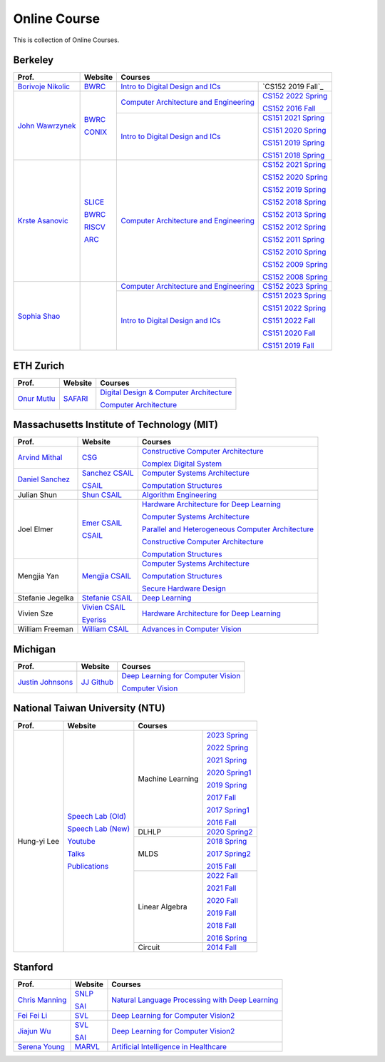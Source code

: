 Online Course
=============

This is collection of Online Courses.

Berkeley
----------

+---------------------+---------------------+--------------------------------------------+-----------------------+
| Prof.               | Website             | Courses                                                            |
+=====================+=====================+============================================+=======================+
| `Borivoje Nikolic`_ | BWRC_               | `Intro to Digital Design and ICs`_         | `CS152 2019 Fall`_    |
|                     |                     |                                            |                       |
+---------------------+---------------------+--------------------------------------------+-----------------------+
| `John Wawrzynek`_   | BWRC_               | `Computer Architecture and Engineering`_   | `CS152 2022 Spring`_  |
|                     |                     |                                            |                       |
|                     | CONIX_              |                                            | `CS152 2016 Fall`_    |
|                     |                     +--------------------------------------------+-----------------------+
|                     |                     | `Intro to Digital Design and ICs`_         | `CS151 2021 Spring`_  |
|                     |                     |                                            |                       |
|                     |                     |                                            | `CS151 2020 Spring`_  |
|                     |                     |                                            |                       |
|                     |                     |                                            | `CS151 2019 Spring`_  |
|                     |                     |                                            |                       |
|                     |                     |                                            | `CS151 2018 Spring`_  |
+---------------------+---------------------+--------------------------------------------+-----------------------+
| `Krste Asanovic`_   | SLICE_              | `Computer Architecture and Engineering`_   | `CS152 2021 Spring`_  |
|                     |                     |                                            |                       |
|                     | BWRC_               |                                            | `CS152 2020 Spring`_  |
|                     |                     |                                            |                       |
|                     | RISCV_              |                                            | `CS152 2019 Spring`_  |
|                     |                     |                                            |                       |
|                     | ARC_                |                                            | `CS152 2018 Spring`_  |
|                     |                     |                                            |                       |
|                     |                     |                                            | `CS152 2013 Spring`_  |
|                     |                     |                                            |                       |
|                     |                     |                                            | `CS152 2012 Spring`_  |
|                     |                     |                                            |                       |
|                     |                     |                                            | `CS152 2011 Spring`_  |
|                     |                     |                                            |                       |
|                     |                     |                                            | `CS152 2010 Spring`_  |
|                     |                     |                                            |                       |
|                     |                     |                                            | `CS152 2009 Spring`_  |
|                     |                     |                                            |                       |
|                     |                     |                                            | `CS152 2008 Spring`_  |
+---------------------+---------------------+--------------------------------------------+-----------------------+
| `Sophia Shao`_      |                     | `Computer Architecture and Engineering`_   | `CS152 2023 Spring`_  |
|                     |                     |                                            |                       |
|                     |                     +--------------------------------------------+-----------------------+
|                     |                     | `Intro to Digital Design and ICs`_         | `CS151 2023 Spring`_  |
|                     |                     |                                            |                       |
|                     |                     |                                            | `CS151 2022 Spring`_  |
|                     |                     |                                            |                       |
|                     |                     |                                            | `CS151 2022 Fall`_    |
|                     |                     |                                            |                       |
|                     |                     |                                            | `CS151 2020 Fall`_    |
|                     |                     |                                            |                       |
|                     |                     |                                            | `CS151 2019 Fall`_    |
|                     |                     |                                            |                       |
+---------------------+---------------------+--------------------------------------------+-----------------------+

.. _Borivoje Nikolic:                                  https://www2.eecs.berkeley.edu/Faculty/Homepages/nikolic.html
.. _John Wawrzynek:                                    https://people.eecs.berkeley.edu/~johnw/
.. _CONIX:                                             https://conix.io/
.. _Krste Asanovic:                                    https://people.eecs.berkeley.edu/~krste/
.. _SLICE:                                             https://slice.eecs.berkeley.edu/
.. _BWRC:                                              https://bwrc.eecs.berkeley.edu/
.. _RISCV:                                             https://riscv.org/
.. _ARC:                                               https://www2.eecs.berkeley.edu/Research/Areas/ARC/
.. _Sophia Shao:                                       https://people.eecs.berkeley.edu/~ysshao/index.html
.. _CONIX:                                             https://conix.io/
.. _Computer Architecture and Engineering:             https://inst.eecs.berkeley.edu/~cs152/archives.html
.. _CS152 2023 Spring:                                 https://inst.eecs.berkeley.edu/~cs152/sp23/
.. _CS152 2022 Spring:                                 https://inst.eecs.berkeley.edu/~cs152/sp22/
.. _CS152 2021 Spring:                                 https://inst.eecs.berkeley.edu/~cs152/sp21/
.. _CS152 2020 Spring:                                 https://inst.eecs.berkeley.edu/~cs152/sp20/
.. _CS152 2019 Spring:                                 https://inst.eecs.berkeley.edu/~cs152/sp19/
.. _CS152 2018 Spring:                                 https://inst.eecs.berkeley.edu/~cs152/sp18/
.. _CS152 2016 Fall:                                   https://inst.eecs.berkeley.edu/~cs152/fa16/
.. _CS152 2013 Spring:                                 https://inst.eecs.berkeley.edu/~cs152/sp13/
.. _CS152 2012 Spring:                                 https://inst.eecs.berkeley.edu/~cs152/sp12/
.. _CS152 2011 Spring:                                 https://inst.eecs.berkeley.edu/~cs152/sp11/
.. _CS152 2010 Spring:                                 https://inst.eecs.berkeley.edu/~cs152/sp10/
.. _CS152 2009 Spring:                                 https://inst.eecs.berkeley.edu/~cs152/sp09/
.. _CS152 2008 Spring:                                 https://inst.eecs.berkeley.edu/~cs152/sp08/
.. _Intro to Digital Design and ICs:                   https://inst.eecs.berkeley.edu/~eecs151/archives.html
.. _CS151 2023 Spring:                                 https://inst.eecs.berkeley.edu/~eecs151/sp23/
.. _CS151 2022 Spring:                                 https://inst.eecs.berkeley.edu/~eecs151/sp22/
.. _CS151 2022 Fall:                                   https://inst.eecs.berkeley.edu/~eecs151/fa22/
.. _CS151 2021 Spring:                                 https://inst.eecs.berkeley.edu/~eecs151/sp21/
.. _CS151 2020 Spring:                                 https://inst.eecs.berkeley.edu/~eecs151/sp20/
.. _CS151 2020 Fall:                                   https://inst.eecs.berkeley.edu/~eecs151/fa20/
.. _CS151 2019 Spring:                                 https://inst.eecs.berkeley.edu/~eecs151/sp19/
.. _CS151 2019 Fall:                                   https://inst.eecs.berkeley.edu/~eecs151/fa19/
.. _CS151 2018 Spring:                                 https://inst.eecs.berkeley.edu/~eecs151/sp18/


ETH Zurich
----------

+------------------+---------------------+-----------------------------------------------------+
| Prof.            | Website             | Courses                                             |
+==================+=====================+=====================================================+
| `Onur Mutlu`_    | SAFARI_             | `Digital Design & Computer Architecture`_           |
|                  |                     |                                                     |
|                  |                     | `Computer Architecture`_                            |
+------------------+---------------------+-----------------------------------------------------+

.. _Onur Mutlu:                                        https://people.inf.ethz.ch/omutlu/
.. _SAFARI:                                            https://safari.ethz.ch/
.. _Digital Design & Computer Architecture:            https://safari.ethz.ch/digitaltechnik/spring2023/doku.php?id=start
.. _Computer Architecture:                             https://safari.ethz.ch/architecture/fall2022/doku.php?id=schedule


Massachusetts Institute of Technology (MIT)
-------------------------------------------

+-------------------+---------------------+-----------------------------------------------------+
| Prof.             | Website             | Courses                                             |
+===================+=====================+=====================================================+
| `Arvind Mithal`_  | CSG_                | `Constructive Computer Architecture`_               |
|                   |                     |                                                     |
|                   |                     | `Complex Digital System`_                           |
+-------------------+---------------------+-----------------------------------------------------+
| `Daniel Sanchez`_ | `Sanchez CSAIL`_    | `Computer Systems Architecture`_                    |
|                   |                     |                                                     |
|                   | CSAIL_              | `Computation Structures`_                           |
+-------------------+---------------------+-----------------------------------------------------+
| Julian Shun       | `Shun CSAIL`_       | `Algorithm Engineering`_                            |
+-------------------+---------------------+-----------------------------------------------------+
| Joel Elmer        | `Emer CSAIL`_       | `Hardware Architecture for Deep Learning`_          |
|                   |                     |                                                     |
|                   | CSAIL_              | `Computer Systems Architecture`_                    |
|                   |                     |                                                     |
|                   |                     | `Parallel and Heterogeneous Computer Architecture`_ |
|                   |                     |                                                     |
|                   |                     | `Constructive Computer Architecture`_               |
|                   |                     |                                                     |
|                   |                     | `Computation Structures`_                           |
+-------------------+---------------------+-----------------------------------------------------+
| Mengjia Yan       | `Mengjia CSAIL`_    | `Computer Systems Architecture`_                    |
|                   |                     |                                                     |
|                   |                     | `Computation Structures`_                           |
|                   |                     |                                                     |
|                   |                     | `Secure Hardware Design`_                           |
+-------------------+---------------------+-----------------------------------------------------+
| Stefanie Jegelka  | `Stefanie CSAIL`_   | `Deep Learning`_                                    |
+-------------------+---------------------+-----------------------------------------------------+
| Vivien Sze        | `Vivien CSAIL`_     | `Hardware Architecture for Deep Learning`_          |
|                   |                     |                                                     |
|                   | Eyeriss_            |                                                     |
+-------------------+---------------------+-----------------------------------------------------+
| William Freeman   | `William CSAIL`_    | `Advances in Computer Vision`_                      |
+-------------------+---------------------+-----------------------------------------------------+

.. _Arvind Mithal:                                     https://www.csail.mit.edu/person/arvind-mithal
.. _CSG:                                               http://csg.csail.mit.edu/
.. _Daniel Sanchez:                                    https://www.csail.mit.edu/person/daniel-sanchez
.. _Sanchez CSAIL:                                     http://people.csail.mit.edu/sanchez/
.. _Shun CSAIL:                                        https://people.csail.mit.edu/jshun/
.. _Emer CSAIL:                                        http://people.csail.mit.edu/emer/
.. _Mengjia CSAIL:                                     https://people.csail.mit.edu/mengjia/
.. _Stefanie CSAIL:                                    https://www.csail.mit.edu/person/stefanie-jegelka
.. _Vivien CSAIL:                                      https://www.csail.mit.edu/person/vivienne-sze
.. _William CSAIL:                                     https://www.csail.mit.edu/person/william-freeman
.. _CSAIL:                                             https://www.csail.mit.edu/
.. _Eyeriss:                                           https://eyeriss.mit.edu/
.. _Hardware Architecture for Deep Learning:           http://csg.csail.mit.edu/6.5930/index.html
.. _Computer Systems Architecture:                     http://csg.csail.mit.edu/6.823/index.html
.. _Parallel and Heterogeneous Computer Architecture:  http://courses.csail.mit.edu/6.888/spring13/
.. _Constructive Computer Architecture:                http://csg.csail.mit.edu/6.S078/6_S078_2012_www/index.html
.. _Computation Structures:                            https://6191.mit.edu/
.. _Secure Hardware Design:                            http://csg.csail.mit.edu/6.S983/
.. _Complex Digital System:                            http://csg.csail.mit.edu/6.375/6_375_2019_www/index.html
.. _Algorithm Engineering:                             https://people.csail.mit.edu/jshun/6506-s23/
.. _Deep Learning:                                     https://phillipi.github.io/6.s898/
.. _Advances in Computer Vision:                       http://6.869.csail.mit.edu/sp21/index.html


Michigan
-----------

+---------------------+---------------------+-----------------------------------------------------+
| Prof.               | Website             | Courses                                             |
+=====================+=====================+=====================================================+
| `Justin Johnsons`_  | `JJ Github`_        | `Deep Learning for Computer Vision`_                |
|                     |                     |                                                     |
|                     |                     | `Computer Vision`_                                  |
+---------------------+---------------------+-----------------------------------------------------+

.. _Justin Johnsons:                                  https://web.eecs.umich.edu/~justincj/
.. _JJ Github:                                        https://github.com/jcjohnson
.. _Deep Learning for Computer Vision:                https://web.eecs.umich.edu/~justincj/teaching/eecs498/WI2022/
.. _Computer Vision:                                  https://web.eecs.umich.edu/~justincj/teaching/eecs442/WI2021/

National Taiwan University (NTU)
--------------------------------

+---------------+---------------------+------------------+-----------------+
| Prof.         | Website             | Courses                            |
+===============+=====================+==================+=================+
| Hung-yi Lee   | `Speech Lab (Old)`_ | Machine Learning | `2023 Spring`_  |
|               |                     |                  |                 |
|               | `Speech Lab (New)`_ |                  | `2022 Spring`_  |
|               |                     |                  |                 |
|               | Youtube_            |                  | `2021 Spring`_  |
|               |                     |                  |                 |
|               | Talks_              |                  | `2020 Spring1`_ |
|               |                     |                  |                 |
|               | Publications_       |                  | `2019 Spring`_  |
|               |                     |                  |                 |
|               |                     |                  | `2017 Fall`_    |
|               |                     |                  |                 |
|               |                     |                  | `2017 Spring1`_ |
|               |                     |                  |                 |
|               |                     |                  | `2016 Fall`_    |
|               |                     +------------------+-----------------+
|               |                     | DLHLP            | `2020 Spring2`_ |
|               |                     +------------------+-----------------+
|               |                     | MLDS             | `2018 Spring`_  |
|               |                     |                  |                 |
|               |                     |                  | `2017 Spring2`_ |
|               |                     |                  |                 |
|               |                     |                  | `2015 Fall`_    |
|               |                     +------------------+-----------------+
|               |                     | Linear Algebra   | `2022 Fall`_    |
|               |                     |                  |                 |
|               |                     |                  | `2021 Fall`_    |
|               |                     |                  |                 |
|               |                     |                  | `2020 Fall`_    |
|               |                     |                  |                 |
|               |                     |                  | `2019 Fall`_    |
|               |                     |                  |                 |
|               |                     |                  | `2018 Fall`_    |
|               |                     |                  |                 |
|               |                     |                  | `2016 Spring`_  |
|               |                     +------------------+-----------------+
|               |                     | Circuit          | `2014 Fall`_    |
+---------------+---------------------+------------------+-----------------+

.. _Speech Lab (Old): https://speech.ee.ntu.edu.tw/~tlkagk/index.html
.. _Speech Lab (New): https://speech.ee.ntu.edu.tw/~hylee/index.php
.. _Youtube: https://www.youtube.com/channel/UC2ggjtuuWvxrHHHiaDH1dlQ/playlists
.. _Talks: https://speech.ee.ntu.edu.tw/~hylee/talk.php
.. _Publications: https://speech.ee.ntu.edu.tw/~hylee/publication.php
.. _2023 Spring:  https://speech.ee.ntu.edu.tw/~hylee/ml/2023-spring.php
.. _2022 Spring:  https://speech.ee.ntu.edu.tw/~hylee/ml/2022-spring.php
.. _2021 Spring:  https://speech.ee.ntu.edu.tw/~hylee/ml/2021-spring.php
.. _2020 Spring1: https://speech.ee.ntu.edu.tw/~hylee/ml/2020-spring.php
.. _2019 Spring:  https://speech.ee.ntu.edu.tw/~hylee/ml/2019-spring.php
.. _2017 Fall:    https://speech.ee.ntu.edu.tw/~hylee/ml/2017-fall.php
.. _2017 Spring1: https://speech.ee.ntu.edu.tw/~hylee/ml/2017-spring.php
.. _2016 Fall:    https://speech.ee.ntu.edu.tw/~hylee/ml/2016-fall.php
.. _2020 Spring2: https://speech.ee.ntu.edu.tw/~hylee/dlhlp/2020-spring.php
.. _2018 Spring:  https://speech.ee.ntu.edu.tw/~hylee/mlds/2018-spring.php
.. _2017 Spring2: https://speech.ee.ntu.edu.tw/~hylee/mlds/2017-spring.php
.. _2015 Fall:    https://speech.ee.ntu.edu.tw/~hylee/mlds/2015-fall.php
.. _2022 Fall:    https://googly-mingto.github.io/LA_2022_fall/2022-fall.html
.. _2021 Fall:    https://speech.ee.ntu.edu.tw/~hylee/la/2021-fall.php
.. _2020 Fall:    http://speech.ee.ntu.edu.tw/~tlkagk/courses/LA_2020/policy.pdf
.. _2019 Fall:    https://speech.ee.ntu.edu.tw/~hylee/la/2019-fall.php
.. _2018 Fall:    https://speech.ee.ntu.edu.tw/~hylee/la/2018-fall.php
.. _2016 Spring:  https://speech.ee.ntu.edu.tw/~hylee/la/2016-spring.php
.. _2014 Fall:    https://speech.ee.ntu.edu.tw/~hylee/circuit/2014-fall.php


Stanford
--------

+------------------+---------------------+-----------------------------------------------------+
| Prof.            | Website             | Courses                                             |
+==================+=====================+=====================================================+
| `Chris Manning`_ | SNLP_               | `Natural Language Processing with Deep Learning`_   |
|                  |                     |                                                     |
|                  | SAI_                |                                                     |
+------------------+---------------------+-----------------------------------------------------+
| `Fei Fei Li`_    | SVL_                | `Deep Learning for Computer Vision2`_               |
|                  |                     |                                                     |
+------------------+---------------------+-----------------------------------------------------+
| `Jiajun Wu`_     | SVL_                | `Deep Learning for Computer Vision2`_               |
|                  |                     |                                                     |
|                  | SAI_                |                                                     |
+------------------+---------------------+-----------------------------------------------------+
| `Serena Young`_  | MARVL_              | `Artificial Intelligence in Healthcare`_            |
|                  |                     |                                                     |
+------------------+---------------------+-----------------------------------------------------+

.. _Chris Manning:                                    https://nlp.stanford.edu/~manning/
.. _Fei Fei Li:                                       https://profiles.stanford.edu/fei-fei-li/
.. _Serena Young:                                     https://ai.stanford.edu/~syyeung/
.. _Jiajun Wu:                                        https://jiajunwu.com/
.. _SNLP:                                             https://nlp.stanford.edu/
.. _SAI:                                              https://ai.stanford.edu/
.. _SVL:                                              https://svl.stanford.edu/
.. _MARVL:                                            https://marvl.stanford.edu/
.. _Natural Language Processing with Deep Learning:   https://web.stanford.edu/class/cs224n/index.html
.. _Deep Learning for Computer Vision2:               http://cs231n.stanford.edu/
.. _Artificial Intelligence in Healthcare:            http://biods220.stanford.edu/

